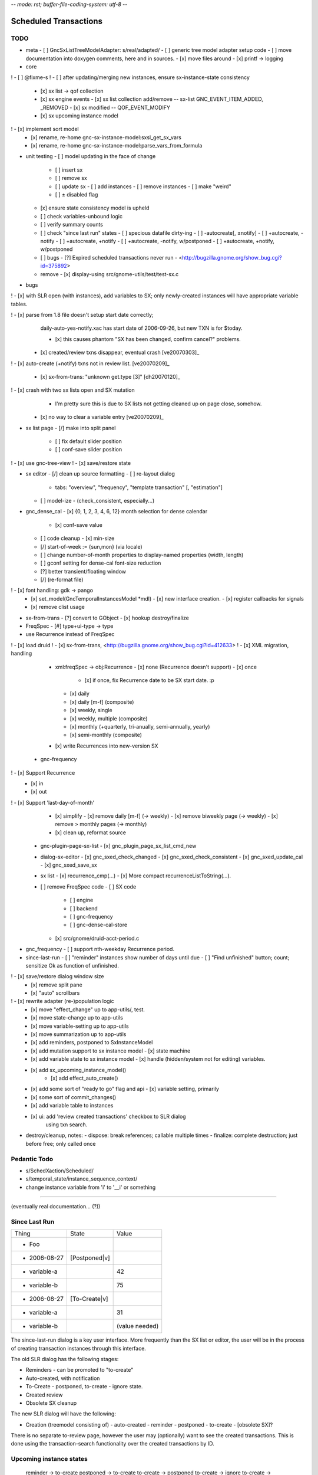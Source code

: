 -*- mode: rst; buffer-file-coding-system: utf-8 -*-

Scheduled Transactions
===============================================================

TODO
----------

- meta
  - [ ] GncSxListTreeModelAdapter: s/real/adapted/
  - [ ] generic tree model adapter setup code
  - [ ] move documentation into doxygen comments, here and in sources.
  - [x] move files around
  - [x] printf -> logging

- core
! - [ ] @fixme-s
! - [ ] after updating/merging new instances, ensure sx-instance-state consistency
  - [x] sx list -> qof collection
  - [x] sx engine events
    - [x] sx list collection add/remove -- sx-list GNC_EVENT_ITEM_ADDED, _REMOVED
    - [x] sx modified -- QOF_EVENT_MODIFY
  - [x] sx upcoming instance model
!   - [x] implement sort model
  - [x] rename, re-home gnc-sx-instance-model:sxsl_get_sx_vars
  - [x] rename, re-home gnc-sx-instance-model:parse_vars_from_formula

- unit testing
  - [ ] model updating in the face of change
    - [ ] insert sx
    - [ ] remove sx
    - [ ] update sx
      - [ ] add instances
      - [ ] remove instances
      - [ ] make "weird"
    - [ ] ± disabled flag
  - [x] ensure state consistency model is upheld
  - [ ] check variables-unbound logic
  - [ ] verify summary counts
  - [ ] check "since last run" states
    - [ ] specious datafile dirty-ing
    - [ ] -autocreate[, ±notify]
    - [ ] +autocreate, -notify
    - [ ] +autocreate, +notify
    - [ ] +autocreate, -notify, w/postponed
    - [ ] +autocreate, +notify, w/postponed
  - [ ] bugs
    - [?] Expired scheduled transactions never run - <http://bugzilla.gnome.org/show_bug.cgi?id=375892>
  - remove
    - [x] display-using src/gnome-utils/test/test-sx.c

- bugs

! - [x] with SLR open (with instances), add variables to SX; only newly-created instances will have appropriate variable tables.

! - [x] parse from 1.8 file doesn't setup start date correctly;
    daily-auto-yes-notify.xac has start date of 2006-09-26, but new TXN is
    for $today.

    - [x] this causes phantom "SX has been changed, confirm cancel?" problems.

  - [x] created/review txns disappear, eventual crash [ve20070303]_

! - [x] auto-create (+notify) txns not in review list. [ve20070209]_

  - [x] sx-from-trans: "unknown get.type [3]" [dh20070120]_

! - [x] crash with two sx lists open and SX mutation
    - I'm pretty sure this is due to SX lists not getting cleaned up on page close, somehow.

  - [x] no way to clear a variable entry [ve20070209]_

.. _[dh20070120]: http://lists.gnucash.org/pipermail/gnucash-devel/2007-January/019667.html
.. _[ve20070209]: http://lists.gnucash.org/pipermail/gnucash-devel/2007-February/019834.html
.. _[ve20070303]: http://lists.gnucash.org/pipermail/gnucash-devel/2007-March/020069.html

- sx list page
  - [/] make into split panel
    - [ ] fix default slider position
    - [ ] conf-save slider position
! - [x] use gnc-tree-view
! - [x] save/restore state

- sx editor
  - [/] clean up source formatting
  - [ ] re-layout dialog
    - tabs: "overview", "frequency", "template transaction" [, "estimation"]
  - [ ] model-ize
    - (check_consistent, especially...)

- gnc_dense_cal
  - [x] {0, 1, 2, 3, 4, 6, 12} month selection for dense calendar
    - [x] conf-save value
  - [ ] code cleanup
    - [x] min-size
  - [/] start-of-week := {sun,mon} (via locale)
  - [ ] change number-of-month properties to display-named properties (width, length)
  - [ ] gconf setting for dense-cal font-size reduction
  - [?] better transient/floating window
  - [/] (re-format file)
! - [x] font handling: gdk -> pango
  - [x] set_model(GncTemporalInstancesModel *mdl)
    - [x] new interface creation.
    - [x] register callbacks for signals
  - [x] remove clist usage

- sx-from-trans
  - [?] convert to GObject
  - [x] hookup destroy/finalize

- FreqSpec
  - [#] type+ui-type -> type

- use Recurrence instead of FreqSpec
! - [x] load druid
! - [x] sx-from-trans, <http://bugzilla.gnome.org/show_bug.cgi?id=412633>
! - [x] XML migration, handling
    - xml:freqSpec -> obj:Recurrence
      - [x] none (Recurrence doesn't support)
      - [x] once
        - [x] if once, fix Recurrence date to be SX start date. :p
      - [x] daily
      - [x] daily [m-f] (composite)
      - [x] weekly, single
      - [x] weekly, multiple (composite)
      - [x] monthly (+quarterly, tri-anually, semi-annually, yearly)
      - [x] semi-monthly (composite)
    - [x] write Recurrences into new-version SX
  - gnc-frequency
!   - [x] Support Recurrence
      - [x] in
      - [x] out
!   - [x] Support 'last-day-of-month'
    - [x] simplify
      - [x] remove daily [m-f] (-> weekly)
      - [x] remove biweekly page (-> weekly)
      - [x] remove > monthly pages (-> monthly)
    - [x] clean up, reformat source
  - gnc-plugin-page-sx-list
    - [x] gnc_plugin_page_sx_list_cmd_new
  - dialog-sx-editor
    - [x] gnc_sxed_check_changed
    - [x] gnc_sxed_check_consistent
    - [x] gnc_sxed_update_cal
    - [x] gnc_sxed_save_sx
  - sx list
    - [x] recurrence_cmp(...)
    - [x] More compact recurrenceListToString(...).
  - [ ] remove FreqSpec code
    - [ ] SX code
      - [ ] engine
      - [ ] backend
      - [ ] gnc-frequency
      - [ ] gnc-dense-cal-store
    - [x] src/gnome/druid-acct-period.c

- gnc_frequency
  - [ ] support nth-weekday Recurrence period.

- since-last-run
  - [ ] "reminder" instances show number of days until due
  - [ ] "Find unfinished" button; count; sensitize Ok as function of unfinished.
! - [x] save/restore dialog window size
  - [x] remove split pane
  - [x] "auto" scrollbars
! - [x] rewrite adapter (re-)population logic
  - [x] move "effect_change" up to app-utils/, test.
  - [x] move state-change up to app-utils
  - [x] move variable-setting up to app-utils
  - [x] move summarization up to app-utils
  - [x] add reminders, postponed to SxInstanceModel
  - [x] add mutation support to sx instance model
    - [x] state machine
  - [x] add variable state to sx instance model
    - [x] handle (hidden/system not for editing) variables.
  - [x] add sx_upcoming_instance_model()
      - [x] add effect_auto_create()
  - [x] add some sort of "ready to go" flag and api
    - [x] variable setting, primarily
  - [x] some sort of commit_changes()
  - [x] add variable table to instances
  - [x] ui: add 'review created transactions' checkbox to SLR dialog
        using txn search.

- destroy/cleanup, notes:
  - dispose: break references; callable multiple times
  - finalize: complete destruction; just before free; only called once

Pedantic Todo
----------------------

- s/SchedXaction/Scheduled/
- s/temporal_state/instance_sequence_context/
- change instance variable from 'i' to '__i' or something

============================================================

(eventually real documentation... (?))

Since Last Run
----------------------

+------------------+------------------+------------------+
|      Thing       |      State       |      Value       |
+------------------+------------------+------------------+
| - Foo            |                  |                  |
+------------------+------------------+------------------+
|   - 2006-08-27   |  [Postponed|v]   |                  |
+------------------+------------------+------------------+
|     - variable-a |                  |        42        |
+------------------+------------------+------------------+
|     - variable-b |                  |        75        |
+------------------+------------------+------------------+
|   - 2006-08-27   |  [To-Create|v]   |                  |
+------------------+------------------+------------------+
|     - variable-a |                  |        31        |
+------------------+------------------+------------------+
|     - variable-b |                  |  (value needed)  |
+------------------+------------------+------------------+


The since-last-run dialog is a key user interface.  More frequently than the
SX list or editor, the user will be in the process of creating transaction
instances through this interface.

The old SLR dialog has the following stages:

- Reminders
  - can be promoted to "to-create"
- Auto-created, with notification
- To-Create
  - postponed, to-create
  - ignore state.
- Created review
- Obsolete SX cleanup

The new SLR dialog will have the following:

- Creation
  (treemodel consisting of)
  - auto-created
  - reminder
  - postponed
  - to-create
  - [obsolete SX]?

There is no separate to-review page, however the user may (optionally) want
to see the created transactions.  This is done using the transaction-search
functionality over the created transactions by ID.

Upcoming instance states
---------------------------------------

    reminder  -> to-create
    postponed -> to-create
    to-create -> postponed
    to-create -> ignore
    to-create -> created [terminal]

Definitions:

    reminder: a transient upcoming transaction that will not be created.
    postponed: a historical to-create transaction that the user has
        explicitly deferred.
    to-create: an upcoming SX instance that should be created.
    ignore: a scheduled instance the user has explicitly prevented the
        instantiation of.
    created: the instance has been created in this interaction cycle.

Formula Parsing
------------------------

A SXes formula is parsed in the context of:
- the template transaction
  - the accounts of the splits
- the sequence number
- the date of the transaction
- a variable-binding table.

Testing Notes
---------------------

- auto-create
  - auto-create with postponed instances shouldn't destroy postponed
    instances

- basic sequence stuff

dialog-sxsincelast.c:  ~L1241:
"Handle an interesting corner case of postponing or
ignoring the first instance. We only want to increment the
counters for newly-discovered-as-to-be-created SXes."

- auto-create 
  - auto-create transactions can be created w/o user interaction
    - their state is transitioned to 'created', which is not modifiable
  
  - auto-create (+notify) transactions should be displayed, even if they are
    the only transactions created.
  
  - auto-create (-notify) transactions should not be displayed, unless there
    are other transactions.
  
  - Scenarios
    - only auto-create (-notify): no SLR, info dialog w/count (***)
    - only auto-create (+notify): SLR dialog, already created
    - others, auto-create (-notify): SLR dialog, incl. created 
    - others, auto-create (+notify): SLR dialog, incl. created

------------------------------------------------------------

Release Notes
=============

Major overhaul
--------------

The core application-side SX code was overhauled for clarity, modularity, correctness, testability, &c.

SXList Plugin Page
-------------------

The SX list and upcoming-instances calendar moved from a top-level window to being a plugin page in the normal application container.

Since Last Run
--------------

The Since Last Run (SLR) dialog received a functional overhaul as well.  The previous druid-based approach led to a huge bookkeeping headache, as transitioning between pages required partially-processed SXes to be maintained and transactions to be created and destroyed.  As well, the multi-stage dialog approach was just too involved and ill-suited to the task at hand, especially as some stages were conditional on the state of the data.  It made me sad.

The new Since Last Run dialog is a single treeview of upcoming instances and variable bindings.  There's a checkbox to have all created transactions presented after they are.

It's easier to describe via screenshot: <http://asynchronous.org/tmp/sx-cleanup-eg.png>.

Updating/signaling
------------------

Part of the overhaul is a better use of QOF and GObject signaling for updates.  The SX list and SLR update in response to changes in each other; for instance, you can change the frequency or start-range of an SX while the SLR dialog is open, and it will update in place.

Known Issues
------------

(as of 2007-01-14)
- The SX List plugin page doesn't save/restore its state.
- Updating the variables in a formula with the SLR dialog open isn't consistent.
- Closing an sx list plugin page leads to corrupted state.

Licensing
---------

In new files (and old files related to this code that I hold copyright on), I've removed the "or any later version" clause.  I have problems licensing under a license that I haven't read, or that can change in ways I disagree with.  At some point I'll make this change for all source files I hold copyright on, and I intend to not use the clause on sources I (re)write in the future.

Testing
-------

The key areas I think need testing are the new plugin page and the SLR dialog.  It, at least, shouldn't do anything worse than the 1.8/2.0 SX code. :)
